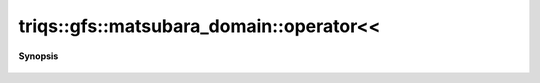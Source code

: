 ..
   Generated automatically by cpp2rst

.. highlight:: c
.. role:: red
.. role:: green
.. role:: param
.. role:: cppbrief


.. _matsubara_domain_operatorLTLT:

triqs::gfs::matsubara_domain::operator<<
========================================


**Synopsis**

 .. rst-class:: cppsynopsis

    1. | std::ostream & :red:`operator<<` (std::ostream & :param:`sout`, matsubara_domain<IsFreq> const & :param:`d`)